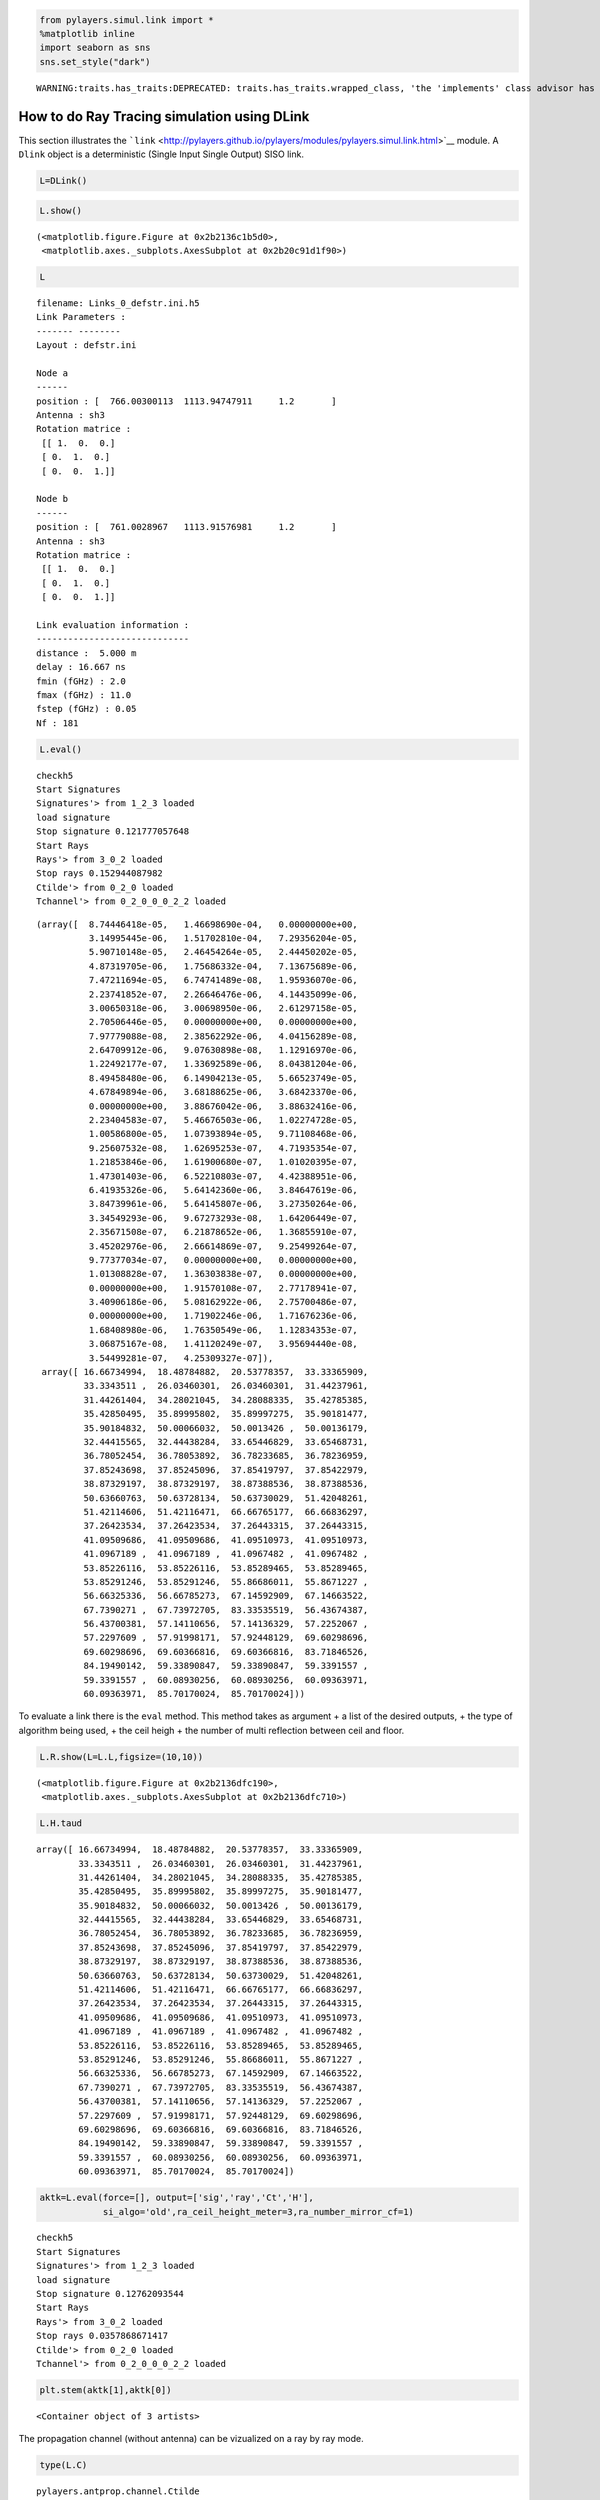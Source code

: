 
.. code:: python

    from pylayers.simul.link import *
    %matplotlib inline
    import seaborn as sns
    sns.set_style("dark")


.. parsed-literal::

    WARNING:traits.has_traits:DEPRECATED: traits.has_traits.wrapped_class, 'the 'implements' class advisor has been deprecated. Use the 'provides' class decorator.


How to do Ray Tracing simulation using DLink
============================================

This section illustrates the
```link`` <http://pylayers.github.io/pylayers/modules/pylayers.simul.link.html>`__
module. A ``Dlink`` object is a deterministic (Single Input Single
Output) SISO link.

.. code:: python

    L=DLink()

.. code:: python

    L.show()




.. parsed-literal::

    (<matplotlib.figure.Figure at 0x2b2136c1b5d0>,
     <matplotlib.axes._subplots.AxesSubplot at 0x2b20c91d1f90>)




.. image:: LinkSimulation_files/LinkSimulation_4_1.png


.. code:: python

    L




.. parsed-literal::

    filename: Links_0_defstr.ini.h5
    Link Parameters :
    ------- --------
    Layout : defstr.ini
    
    Node a   
    ------  
    position : [  766.00300113  1113.94747911     1.2       ]
    Antenna : sh3
    Rotation matrice : 
     [[ 1.  0.  0.]
     [ 0.  1.  0.]
     [ 0.  0.  1.]]
    
    Node b   
    ------  
    position : [  761.0028967   1113.91576981     1.2       ]
    Antenna : sh3
    Rotation matrice : 
     [[ 1.  0.  0.]
     [ 0.  1.  0.]
     [ 0.  0.  1.]]
    
    Link evaluation information : 
    ----------------------------- 
    distance :  5.000 m 
    delay : 16.667 ns
    fmin (fGHz) : 2.0
    fmax (fGHz) : 11.0
    fstep (fGHz) : 0.05
    Nf : 181
     



.. code:: python

    L.eval()


.. parsed-literal::

    checkh5
    Start Signatures
    Signatures'> from 1_2_3 loaded
    load signature
    Stop signature 0.121777057648
    Start Rays
    Rays'> from 3_0_2 loaded
    Stop rays 0.152944087982
    Ctilde'> from 0_2_0 loaded
    Tchannel'> from 0_2_0_0_0_2_2 loaded




.. parsed-literal::

    (array([  8.74446418e-05,   1.46698690e-04,   0.00000000e+00,
              3.14995445e-06,   1.51702810e-04,   7.29356204e-05,
              5.90710148e-05,   2.46454264e-05,   2.44450202e-05,
              4.87319705e-06,   1.75686332e-04,   7.13675689e-06,
              7.47211694e-05,   6.74741489e-08,   1.95936070e-06,
              2.23741852e-07,   2.26646476e-06,   4.14435099e-06,
              3.00650318e-06,   3.00698950e-06,   2.61297158e-05,
              2.70506446e-05,   0.00000000e+00,   0.00000000e+00,
              7.97779088e-08,   2.38562292e-06,   4.04156289e-08,
              2.64709912e-06,   9.07630898e-08,   1.12916970e-06,
              1.22492177e-07,   1.33692589e-06,   8.04381204e-06,
              8.49458480e-06,   6.14904213e-05,   5.66523749e-05,
              4.67849894e-06,   3.68188625e-06,   3.68423370e-06,
              0.00000000e+00,   3.88676042e-06,   3.88632416e-06,
              2.23404583e-07,   5.46676503e-06,   1.02274728e-05,
              1.00586800e-05,   1.07393894e-05,   9.71108468e-06,
              9.25607532e-08,   1.62695253e-07,   4.71935354e-07,
              1.21853846e-06,   1.61900680e-07,   1.01020395e-07,
              1.47301403e-06,   6.52210803e-07,   4.42388951e-06,
              6.41935326e-06,   5.64142360e-06,   3.84647619e-06,
              3.84739961e-06,   5.64145807e-06,   3.27350264e-06,
              3.34549293e-06,   9.67273293e-08,   1.64206449e-07,
              2.35671508e-07,   6.21878652e-06,   1.36855910e-07,
              3.45202976e-06,   2.66614869e-07,   9.25499264e-07,
              9.77377034e-07,   0.00000000e+00,   0.00000000e+00,
              1.01308828e-07,   1.36303838e-07,   0.00000000e+00,
              0.00000000e+00,   1.91570108e-07,   2.77178941e-07,
              3.40906186e-06,   5.08162922e-06,   2.75700486e-07,
              0.00000000e+00,   1.71902246e-06,   1.71676236e-06,
              1.68408980e-06,   1.76350549e-06,   1.12834353e-07,
              3.06875167e-08,   1.41120249e-07,   3.95694440e-08,
              3.54499281e-07,   4.25309327e-07]),
     array([ 16.66734994,  18.48784882,  20.53778357,  33.33365909,
             33.3343511 ,  26.03460301,  26.03460301,  31.44237961,
             31.44261404,  34.28021045,  34.28088335,  35.42785385,
             35.42850495,  35.89995802,  35.89997275,  35.90181477,
             35.90184832,  50.00066032,  50.0013426 ,  50.00136179,
             32.44415565,  32.44438284,  33.65446829,  33.65468731,
             36.78052454,  36.78053892,  36.78233685,  36.78236959,
             37.85243698,  37.85245096,  37.85419797,  37.85422979,
             38.87329197,  38.87329197,  38.87388536,  38.87388536,
             50.63660763,  50.63728134,  50.63730029,  51.42048261,
             51.42114606,  51.42116471,  66.66765177,  66.66836297,
             37.26423534,  37.26423534,  37.26443315,  37.26443315,
             41.09509686,  41.09509686,  41.09510973,  41.09510973,
             41.0967189 ,  41.0967189 ,  41.0967482 ,  41.0967482 ,
             53.85226116,  53.85226116,  53.85289465,  53.85289465,
             53.85291246,  53.85291246,  55.86686011,  55.8671227 ,
             56.66325336,  56.66785273,  67.14592909,  67.14663522,
             67.7390271 ,  67.73972705,  83.33535519,  56.43674387,
             56.43700381,  57.14110656,  57.14136329,  57.2252067 ,
             57.2297609 ,  57.91998171,  57.92448129,  69.60298696,
             69.60298696,  69.60366816,  69.60366816,  83.71846526,
             84.19490142,  59.33890847,  59.33890847,  59.3391557 ,
             59.3391557 ,  60.08930256,  60.08930256,  60.09363971,
             60.09363971,  85.70170024,  85.70170024]))



To evaluate a link there is the ``eval`` method. This method takes as
argument + a list of the desired outputs, + the type of algorithm being
used, + the ceil heigh + the number of multi reflection between ceil and
floor.

.. code:: python

    L.R.show(L=L.L,figsize=(10,10))




.. parsed-literal::

    (<matplotlib.figure.Figure at 0x2b2136dfc190>,
     <matplotlib.axes._subplots.AxesSubplot at 0x2b2136dfc710>)




.. image:: LinkSimulation_files/LinkSimulation_8_1.png


.. code:: python

    L.H.taud




.. parsed-literal::

    array([ 16.66734994,  18.48784882,  20.53778357,  33.33365909,
            33.3343511 ,  26.03460301,  26.03460301,  31.44237961,
            31.44261404,  34.28021045,  34.28088335,  35.42785385,
            35.42850495,  35.89995802,  35.89997275,  35.90181477,
            35.90184832,  50.00066032,  50.0013426 ,  50.00136179,
            32.44415565,  32.44438284,  33.65446829,  33.65468731,
            36.78052454,  36.78053892,  36.78233685,  36.78236959,
            37.85243698,  37.85245096,  37.85419797,  37.85422979,
            38.87329197,  38.87329197,  38.87388536,  38.87388536,
            50.63660763,  50.63728134,  50.63730029,  51.42048261,
            51.42114606,  51.42116471,  66.66765177,  66.66836297,
            37.26423534,  37.26423534,  37.26443315,  37.26443315,
            41.09509686,  41.09509686,  41.09510973,  41.09510973,
            41.0967189 ,  41.0967189 ,  41.0967482 ,  41.0967482 ,
            53.85226116,  53.85226116,  53.85289465,  53.85289465,
            53.85291246,  53.85291246,  55.86686011,  55.8671227 ,
            56.66325336,  56.66785273,  67.14592909,  67.14663522,
            67.7390271 ,  67.73972705,  83.33535519,  56.43674387,
            56.43700381,  57.14110656,  57.14136329,  57.2252067 ,
            57.2297609 ,  57.91998171,  57.92448129,  69.60298696,
            69.60298696,  69.60366816,  69.60366816,  83.71846526,
            84.19490142,  59.33890847,  59.33890847,  59.3391557 ,
            59.3391557 ,  60.08930256,  60.08930256,  60.09363971,
            60.09363971,  85.70170024,  85.70170024])



.. code:: python

    aktk=L.eval(force=[], output=['sig','ray','Ct','H'],
                si_algo='old',ra_ceil_height_meter=3,ra_number_mirror_cf=1)


.. parsed-literal::

    checkh5
    Start Signatures
    Signatures'> from 1_2_3 loaded
    load signature
    Stop signature 0.12762093544
    Start Rays
    Rays'> from 3_0_2 loaded
    Stop rays 0.0357868671417
    Ctilde'> from 0_2_0 loaded
    Tchannel'> from 0_2_0_0_0_2_2 loaded


.. code:: python

    plt.stem(aktk[1],aktk[0])




.. parsed-literal::

    <Container object of 3 artists>




.. image:: LinkSimulation_files/LinkSimulation_11_1.png


The propagation channel (without antenna) can be vizualized on a ray by
ray mode.

.. code:: python

    type(L.C)




.. parsed-literal::

    pylayers.antprop.channel.Ctilde



.. code:: python

    #L._show3()sns.set_style("dark")

.. code:: python

    fig = plt.figure(figsize=(8,8))
    C = L.C
    f,a = C.show(cmap='jet',fig=fig,typ='l10',vmin=-100,vmax=-10)



.. image:: LinkSimulation_files/LinkSimulation_15_0.png


It is possible to look at individual ray transfer function, as
illustrated below.

.. code:: python

    C.Ctt.y.shape




.. parsed-literal::

    (95, 181)



.. code:: python

    ir = 80
    plt.plot(C.Ctt.x,abs(C.Ctt.y[ir,:]))
    plt.xlabel('Frequency (GHz)')
    plt.ylabel('Level (linear)')
    plt.title('Modulus of the ray '+str(ir)+' transfer function')




.. parsed-literal::

    <matplotlib.text.Text at 0x2b2137988c90>




.. image:: LinkSimulation_files/LinkSimulation_18_1.png


.. code:: python

    ir = 30
    plt.plot(C.Ctt.x,abs(C.Ctt.y[ir,:]))
    plt.xlabel('Frequency (GHz)')
    plt.ylabel('Level (linear)')
    plt.title('Modulus of the ray '+str(ir)+' transfer function')




.. parsed-literal::

    <matplotlib.text.Text at 0x2b21380bc790>




.. image:: LinkSimulation_files/LinkSimulation_19_1.png


In the link we also have the transmission channel accounting for the
effect of antennas and Friis factor. If the ray transfer function is
scaled with :math:`\frac{4\pi f}{c}`

.. code:: python

    plt.plot(L.H.x,L.H.y[0,:]*4*np.pi*L.H.x/0.3)


.. parsed-literal::

    /home/uguen/anaconda/lib/python2.7/site-packages/numpy/core/numeric.py:462: ComplexWarning: Casting complex values to real discards the imaginary part
      return array(a, dtype, copy=False, order=order)




.. parsed-literal::

    [<matplotlib.lines.Line2D at 0x2b2138189fd0>]




.. image:: LinkSimulation_files/LinkSimulation_21_2.png


Notice that in this case the frequency

The infinite bandwidth channel impulse response is plotted below from
the extrated set :math:`\{\alpha_k,\tau_k\}`.

.. code:: python

    plt.stem(aktk[1],aktk[0])
    plt.title('Infinite bandwith Channel Impulse response')
    plt.xlabel('delay (ns)')
    plt.ylabel('amplitude (linear scale')




.. parsed-literal::

    <matplotlib.text.Text at 0x2b2137946cd0>




.. image:: LinkSimulation_files/LinkSimulation_24_1.png


.. code:: python

    import pylayers.simul.simulnet as sn
    import pylayers.simul.simultraj as st

.. code:: python

    S=sn.Simul()


.. parsed-literal::

    Layout graphs are loaded from /home/uguen/Bureau/P1/struc/ini


.. code:: python

    S.L




.. parsed-literal::

    
    ----------------
    TA-Office.ini
    Image('/home/uguen/Bureau/P1/struc/images/DLR4991.png')
    ----------------
    
    Number of points  : 71
    Number of segments  : 87
    Number of sub segments  : 16
    Number of cycles  : 18
    Number of rooms  : 17
    degree 0 : []
    degree 1 : []
    number of node point of degree 2 : 39
    number of node point of degree 3 : 32
    
    xrange :(0.0, 40.0)
    yrange :(0.0, 15.0)
    
    Useful dictionnaries
    ----------------
    dca {cycle : []} cycle with an airwall
    sl {slab name : slab dictionary}
    name :  {slab :seglist} 
    
    Useful arrays
    ----------------
    pt : numpy array of points 
    normal : numpy array of normal 
    offset : numpy array of offset 
    tsg : get segment index in Gs from tahe
    isss :  sub-segment index above Nsmax
    tgs : get segment index in tahe from Gs
    lsss : list of segments with sub-segment
    sla : list of all slab names (Nsmax+Nss+1)
    degree : degree of nodes 



.. code:: python

    S.runsimul()

.. code:: python

    dB=True
    from pylayers.mobility.trajectory import *

A trajectories object is a list of trajectories. The loadh5 methods by
default loads the file '.h5' generated by
```Simulnet`` <http://pylayers.github.io/pylayers/modules/pylayers.simul.simulnet.html>`__.

.. code:: python

    T=Trajectories()
    T.loadh5()

.. code:: python

    T




.. parsed-literal::

    Trajectories performed in Layout : TA-Office.ini
    
    Trajectory of agent John with ID 1
    ----------------------------------
    t (s) : 0.00 : 0.20 : 119.80
    dtot (m) : 406.09
    Vmoy (m/s) : 3.39
                                     x         y        vx        vy        ax  \
    t                                                                            
    1970-01-01 00:00:00.000  18.907750  2.528547  0.038749  0.155237  0.193744   
    1970-01-01 00:00:00.200  18.921699  2.584433  0.069748  0.279427  0.154995   
    
                                   ay      s  
    t                                         
    1970-01-01 00:00:00.000  0.776185  0.160  
    1970-01-01 00:00:00.200  0.620948  0.448  
    
    Trajectory of agent Alex with ID 2
    ----------------------------------
    t (s) : 0.00 : 0.20 : 119.80
    dtot (m) : 361.43
    Vmoy (m/s) : 3.02
                                     x          y        vx        vy        ax  \
    t                                                                             
    1970-01-01 00:00:00.000  24.306132  12.467593  0.030661 -0.157035  0.153303   
    1970-01-01 00:00:00.200  24.317170  12.411061  0.055189 -0.282663  0.122642   
    
                                   ay      s  
    t                                         
    1970-01-01 00:00:00.000 -0.785174  0.160  
    1970-01-01 00:00:00.200 -0.628139  0.448  
    
    Access point Router with ID 6
    -----------------------------
    t (s) : 0.00
    Vmoy (m/s) : 0.0
                  x  y    z  vx  vy  ax  ay  s
    t                                         
    1970-01-01  0.5  2  2.5   0   0   0   0  0
    
    Access point Router with ID 7
    -----------------------------
    t (s) : 0.00
    Vmoy (m/s) : 0.0
                  x   y    z  vx  vy  ax  ay  s
    t                                          
    1970-01-01  0.7  14  2.5   0   0   0   0  0
    
    Access point Router with ID 8
    -----------------------------
    t (s) : 0.00
    Vmoy (m/s) : 0.0
                 x   y    z  vx  vy  ax  ay  s
    t                                         
    1970-01-01  39  13  2.5   0   0   0   0  0
    




A SimulTraj object is derived from a trajectory calculated previously in
simulnet and a body agent description. The Simultraj object get the
trajectories from the ``simultaj.ini`` file.

.. code:: python

    St=st.Simul(verbose=False)


::


    ---------------------------------------------------------------------------

    AttributeError                            Traceback (most recent call last)

    <ipython-input-25-ae27233a0375> in <module>()
    ----> 1 St=st.Simul(verbose=False)
    

    /home/uguen/Documents/rch/devel/pylayers/pylayers/simul/simultraj.pyc in __init__(self, source, verbose)
        152         if isinstance(source,str):
        153             self.filetraj = source
    --> 154             self.load_simul(source)
        155             self.source = 'simul'
        156         elif 'pylayers' in source.__module__:


    /home/uguen/Documents/rch/devel/pylayers/pylayers/simul/simultraj.pyc in load_simul(self, source)
        237         if not os.path.isfile(source):
        238             raise AttributeError('Trajectory file'+source+'has not been found.\
    --> 239              Please make sure you have run a simulnet simulation before runining simultraj.')
        240 
        241         # get the trajectory


    AttributeError: Trajectory filesimulnet_TA-Office.h5has not been found.             Please make sure you have run a simulnet simulation before runining simultraj.


.. code:: python

    #St.run(t=list(np.arange(0,1,0.1)),OB=True,B2B=True,B2I=True)

.. code:: python

    #St.data

Information about the simulated network is obtained

.. code:: python

    St.N


::


    ---------------------------------------------------------------------------

    NameError                                 Traceback (most recent call last)

    <ipython-input-28-292f54c77c9f> in <module>()
    ----> 1 St.N
    

    NameError: name 'St' is not defined


.. code:: python

    #St._show3()

.. code:: python

    #St.data.head()

.. code:: python

    #ak,tk,ek=St._loadh5(2,'0_Alex','1_Alex','bluetooth-class2')

.. code:: python

    #stem(tk,ak)

